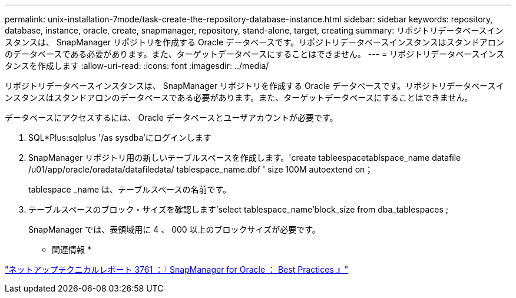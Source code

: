 ---
permalink: unix-installation-7mode/task-create-the-repository-database-instance.html 
sidebar: sidebar 
keywords: repository, database, instance, oracle, create, snapmanager, repository, stand-alone, target, creating 
summary: リポジトリデータベースインスタンスは、 SnapManager リポジトリを作成する Oracle データベースです。リポジトリデータベースインスタンスはスタンドアロンのデータベースである必要があります。また、ターゲットデータベースにすることはできません。 
---
= リポジトリデータベースインスタンスを作成します
:allow-uri-read: 
:icons: font
:imagesdir: ../media/


[role="lead"]
リポジトリデータベースインスタンスは、 SnapManager リポジトリを作成する Oracle データベースです。リポジトリデータベースインスタンスはスタンドアロンのデータベースである必要があります。また、ターゲットデータベースにすることはできません。

データベースにアクセスするには、 Oracle データベースとユーザアカウントが必要です。

. SQL*Plus:sqlplus '/as sysdba'にログインします
. SnapManager リポジトリ用の新しいテーブルスペースを作成します。'create tableespacetablspace_name datafile /u01/app/oracle/oradata/datafiledata/ tablespace_name.dbf ' size 100M autoextend on；
+
tablespace _name は、テーブルスペースの名前です。

. テーブルスペースのブロック・サイズを確認します'select tablespace_name'block_size from dba_tablespaces ;
+
SnapManager では、表領域用に 4 、 000 以上のブロックサイズが必要です。



* 関連情報 *

http://www.netapp.com/us/media/tr-3761.pdf["ネットアップテクニカルレポート 3761 ：『 SnapManager for Oracle ： Best Practices 』"]

